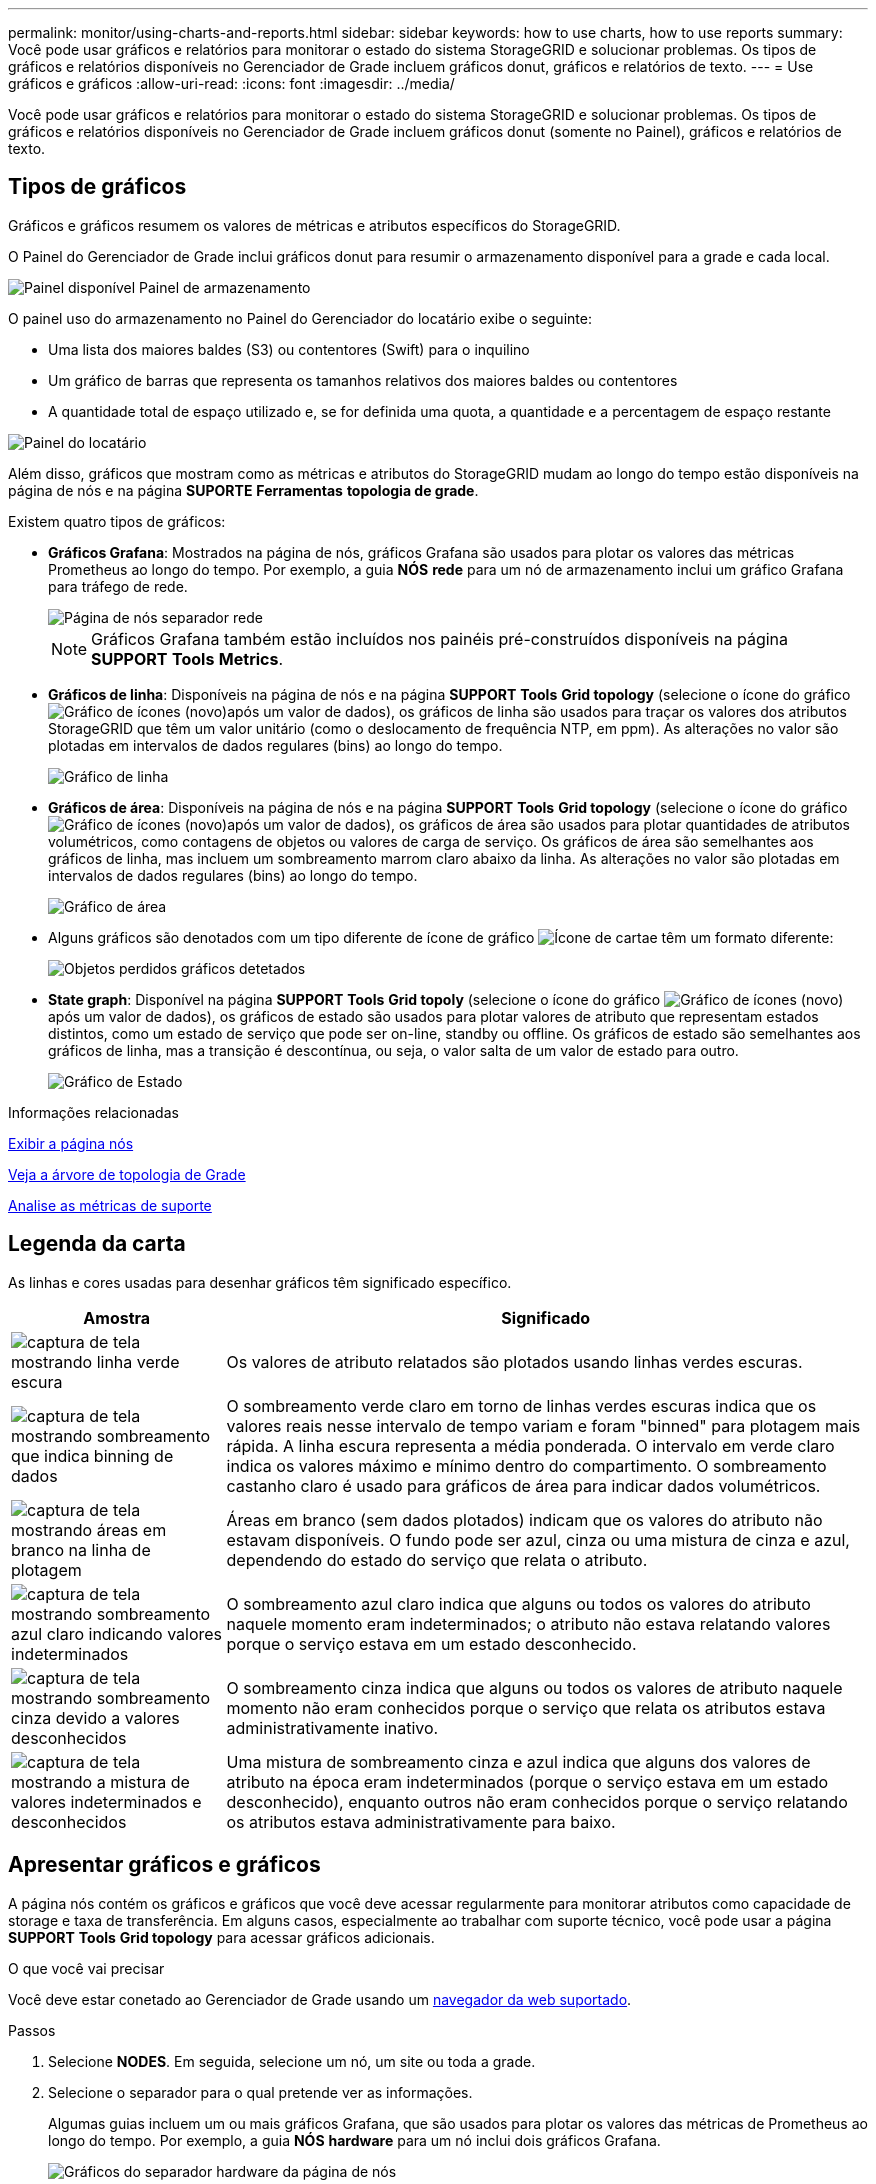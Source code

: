 ---
permalink: monitor/using-charts-and-reports.html 
sidebar: sidebar 
keywords: how to use charts, how to use reports 
summary: Você pode usar gráficos e relatórios para monitorar o estado do sistema StorageGRID e solucionar problemas. Os tipos de gráficos e relatórios disponíveis no Gerenciador de Grade incluem gráficos donut, gráficos e relatórios de texto. 
---
= Use gráficos e gráficos
:allow-uri-read: 
:icons: font
:imagesdir: ../media/


[role="lead"]
Você pode usar gráficos e relatórios para monitorar o estado do sistema StorageGRID e solucionar problemas. Os tipos de gráficos e relatórios disponíveis no Gerenciador de Grade incluem gráficos donut (somente no Painel), gráficos e relatórios de texto.



== Tipos de gráficos

Gráficos e gráficos resumem os valores de métricas e atributos específicos do StorageGRID.

O Painel do Gerenciador de Grade inclui gráficos donut para resumir o armazenamento disponível para a grade e cada local.

image::../media/dashboard_available_storage_panel.png[Painel disponível Painel de armazenamento]

O painel uso do armazenamento no Painel do Gerenciador do locatário exibe o seguinte:

* Uma lista dos maiores baldes (S3) ou contentores (Swift) para o inquilino
* Um gráfico de barras que representa os tamanhos relativos dos maiores baldes ou contentores
* A quantidade total de espaço utilizado e, se for definida uma quota, a quantidade e a percentagem de espaço restante


image::../media/tenant_dashboard_with_buckets.png[Painel do locatário]

Além disso, gráficos que mostram como as métricas e atributos do StorageGRID mudam ao longo do tempo estão disponíveis na página de nós e na página *SUPORTE* *Ferramentas* *topologia de grade*.

Existem quatro tipos de gráficos:

* *Gráficos Grafana*: Mostrados na página de nós, gráficos Grafana são usados para plotar os valores das métricas Prometheus ao longo do tempo. Por exemplo, a guia *NÓS* *rede* para um nó de armazenamento inclui um gráfico Grafana para tráfego de rede.
+
image::../media/nodes_page_network_tab.png[Página de nós separador rede]

+

NOTE: Gráficos Grafana também estão incluídos nos painéis pré-construídos disponíveis na página *SUPPORT* *Tools* *Metrics*.

* *Gráficos de linha*: Disponíveis na página de nós e na página *SUPPORT* *Tools* *Grid topology* (selecione o ícone do gráfico image:../media/icon_chart_new_for_11_5.png["Gráfico de ícones (novo)"]após um valor de dados), os gráficos de linha são usados para traçar os valores dos atributos StorageGRID que têm um valor unitário (como o deslocamento de frequência NTP, em ppm). As alterações no valor são plotadas em intervalos de dados regulares (bins) ao longo do tempo.
+
image::../media/line_graph.gif[Gráfico de linha]

* *Gráficos de área*: Disponíveis na página de nós e na página *SUPPORT* *Tools* *Grid topology* (selecione o ícone do gráfico image:../media/icon_chart_new_for_11_5.png["Gráfico de ícones (novo)"]após um valor de dados), os gráficos de área são usados para plotar quantidades de atributos volumétricos, como contagens de objetos ou valores de carga de serviço. Os gráficos de área são semelhantes aos gráficos de linha, mas incluem um sombreamento marrom claro abaixo da linha. As alterações no valor são plotadas em intervalos de dados regulares (bins) ao longo do tempo.
+
image::../media/area_graph.gif[Gráfico de área]

* Alguns gráficos são denotados com um tipo diferente de ícone de gráfico image:../media/icon_chart_new_for_11_5.png["Ícone de carta"]e têm um formato diferente:
+
image::../media/charts_lost_object_detected.png[Objetos perdidos gráficos detetados]

* *State graph*: Disponível na página *SUPPORT* *Tools* *Grid topoly* (selecione o ícone do gráfico image:../media/icon_chart_new_for_11_5.png["Gráfico de ícones (novo)"]após um valor de dados), os gráficos de estado são usados para plotar valores de atributo que representam estados distintos, como um estado de serviço que pode ser on-line, standby ou offline. Os gráficos de estado são semelhantes aos gráficos de linha, mas a transição é descontínua, ou seja, o valor salta de um valor de estado para outro.
+
image::../media/state_graph.gif[Gráfico de Estado]



.Informações relacionadas
xref:viewing-nodes-page.adoc[Exibir a página nós]

xref:viewing-grid-topology-tree.adoc[Veja a árvore de topologia de Grade]

xref:reviewing-support-metrics.adoc[Analise as métricas de suporte]



== Legenda da carta

As linhas e cores usadas para desenhar gráficos têm significado específico.

[cols="1a,3a"]
|===
| Amostra | Significado 


 a| 
image:../media/dark_green_chart_line.gif["captura de tela mostrando linha verde escura"]
 a| 
Os valores de atributo relatados são plotados usando linhas verdes escuras.



 a| 
image:../media/light_green_chart_line.gif["captura de tela mostrando sombreamento que indica binning de dados"]
 a| 
O sombreamento verde claro em torno de linhas verdes escuras indica que os valores reais nesse intervalo de tempo variam e foram "binned" para plotagem mais rápida. A linha escura representa a média ponderada. O intervalo em verde claro indica os valores máximo e mínimo dentro do compartimento. O sombreamento castanho claro é usado para gráficos de área para indicar dados volumétricos.



 a| 
image:../media/no_data_plotted_chart.gif["captura de tela mostrando áreas em branco na linha de plotagem"]
 a| 
Áreas em branco (sem dados plotados) indicam que os valores do atributo não estavam disponíveis. O fundo pode ser azul, cinza ou uma mistura de cinza e azul, dependendo do estado do serviço que relata o atributo.



 a| 
image:../media/light_blue_chart_shading.gif["captura de tela mostrando sombreamento azul claro indicando valores indeterminados"]
 a| 
O sombreamento azul claro indica que alguns ou todos os valores do atributo naquele momento eram indeterminados; o atributo não estava relatando valores porque o serviço estava em um estado desconhecido.



 a| 
image:../media/gray_chart_shading.gif["captura de tela mostrando sombreamento cinza devido a valores desconhecidos"]
 a| 
O sombreamento cinza indica que alguns ou todos os valores de atributo naquele momento não eram conhecidos porque o serviço que relata os atributos estava administrativamente inativo.



 a| 
image:../media/gray_blue_chart_shading.gif["captura de tela mostrando a mistura de valores indeterminados e desconhecidos"]
 a| 
Uma mistura de sombreamento cinza e azul indica que alguns dos valores de atributo na época eram indeterminados (porque o serviço estava em um estado desconhecido), enquanto outros não eram conhecidos porque o serviço relatando os atributos estava administrativamente para baixo.

|===


== Apresentar gráficos e gráficos

A página nós contém os gráficos e gráficos que você deve acessar regularmente para monitorar atributos como capacidade de storage e taxa de transferência. Em alguns casos, especialmente ao trabalhar com suporte técnico, você pode usar a página *SUPPORT* *Tools* *Grid topology* para acessar gráficos adicionais.

.O que você vai precisar
Você deve estar conetado ao Gerenciador de Grade usando um xref:../admin/web-browser-requirements.adoc[navegador da web suportado].

.Passos
. Selecione *NODES*. Em seguida, selecione um nó, um site ou toda a grade.
. Selecione o separador para o qual pretende ver as informações.
+
Algumas guias incluem um ou mais gráficos Grafana, que são usados para plotar os valores das métricas de Prometheus ao longo do tempo. Por exemplo, a guia *NÓS* *hardware* para um nó inclui dois gráficos Grafana.

+
image::../media/nodes_page_hardware_tab_graphs.png[Gráficos do separador hardware da página de nós]

. Opcionalmente, passe o cursor sobre o gráfico para ver valores mais detalhados para um determinado ponto no tempo.
+
image::../media/nodes_page_memory_usage_details.png[Detalhes de uso da memória da página de nós]

. Conforme necessário, muitas vezes é possível exibir um gráfico para um atributo ou métrica específico. Na tabela na página nós, selecione o ícone do gráfico image:../media/icon_chart_new_for_11_5.png["Ícone de carta"]à direita do nome do atributo.
+

NOTE: Os gráficos não estão disponíveis para todas as métricas e atributos.

+
*Exemplo 1*: Na guia objetos de um nó de armazenamento, você pode selecionar o ícone do gráfico image:../media/icon_chart_new_for_11_5.png["Ícone de carta"]para ver o número total de consultas de armazenamento de metadados bem-sucedidas para o nó de armazenamento.

+
image::../media/nodes_page_objects_successful_metadata_queries.png[Consultas de metadados bem-sucedidas]

+
image::../media/nodes_page-objects_chart_successful_metadata_queries.png[Gráficos consultas de metadados bem-sucedidas]

+
*Exemplo 2*: Na guia objetos de um nó de armazenamento, você pode selecionar o ícone do gráfico image:../media/icon_chart_new_for_11_5.png["Ícone de carta"]para ver o gráfico Grafana da contagem de objetos perdidos detetados ao longo do tempo.

+
image::../media/object_count_table.png[Tabela contagem de objetos]

+
image::../media/charts_lost_object_detected.png[Objetos perdidos gráficos detetados]

. Para exibir gráficos para atributos que não são exibidos na página nó, selecione *SUPPORT* *Tools* *Grid topoly*.
. Selecione *_grid node_* *_component ou Service_* *Overview* *Main*.
+
image::../media/nms_chart.gif[captura de tela descrita pelo texto circundante]

. Selecione o ícone do gráfico image:../media/icon_chart_new_for_11_5.png["Ícone de carta"]ao lado do atributo.
+
O visor muda automaticamente para a página *relatórios* *gráficos*. O gráfico exibe os dados do atributo no último dia.





== Gerar gráficos

Os gráficos exibem uma representação gráfica dos valores de dados de atributos. Você pode gerar relatórios em um local de data center, nó de grade, componente ou serviço.

.O que você vai precisar
* Você deve estar conetado ao Gerenciador de Grade usando um xref:../admin/web-browser-requirements.adoc[navegador da web suportado].
* Você deve ter permissões de acesso específicas.


.Passos
. Selecione *SUPPORT* > *Tools* > *Grid topology*.
. Selecione *_grid node_* *_component ou Service_* *Reports* *Charts*.
. Selecione o atributo para relatar na lista suspensa *Atributo*.
. Para forçar o eixo Y a iniciar em zero, desmarque a caixa de seleção *vertical Scaling*.
. Para mostrar valores com precisão total, marque a caixa de seleção *dados brutos* ou arredondar valores para um máximo de três casas decimais (por exemplo, para atributos relatados como porcentagens), desmarque a caixa de seleção *dados brutos*.
. Selecione o período de tempo para relatar na lista suspensa *consulta rápida*.
+
Selecione a opção consulta personalizada para selecionar um intervalo de tempo específico.

+
O gráfico aparece após alguns momentos. Aguarde vários minutos para a tabulação de longos intervalos de tempo.

. Se você selecionou consulta personalizada, personalize o período de tempo para o gráfico inserindo *Data de início* e *Data de término*.
+
Utilize o formato `_YYYY/MM/DDHH:MM:SS_` na hora local. Zeros à esquerda são necessários para corresponder ao formato. Por exemplo, 2017/4/6 7:30:00 falha na validação. O formato correto é: 2017/04/06 07:30:00.

. Selecione *Atualizar*.
+
Um gráfico é gerado após alguns segundos. Aguarde vários minutos para a tabulação de longos intervalos de tempo. Dependendo do período de tempo definido para a consulta, um relatório de texto bruto ou um relatório de texto agregado são exibidos.



